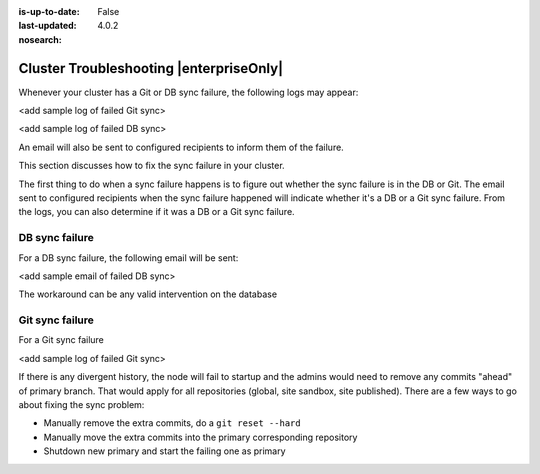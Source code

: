 :is-up-to-date: False
:last-updated: 4.0.2

:nosearch:

.. index:: Troubleshooting, Studio Clustering, Cluster Troubleshooting

.. _cluster-troubleshooting:

========================================
Cluster Troubleshooting |enterpriseOnly|
========================================

.. Remove :nosearch: and to set up-to-date to true above once the document is finalized

Whenever your cluster has a Git or DB sync failure, the following logs may appear:

.. _cluster-troubleshooting-git-sync-fail-log:

<add sample log of failed Git sync>

.. _cluster-troubleshooting-db-sync-fail-log:

<add sample log of failed DB sync>

An email will also be sent to configured recipients to inform them of the failure.

This section discusses how to fix the sync failure in your cluster.


.. raw:: html

   <hr>


The first thing to do when a sync failure happens is to figure out whether the sync failure is in the DB or Git.
The email sent to configured recipients when the sync failure happened will indicate whether it's a DB or a Git
sync failure.  From the logs, you can also determine if it was a DB or a Git sync failure.

---------------
DB sync failure
---------------

For a DB sync failure, the following email will be sent:

<add sample email of failed DB sync>

The workaround can be any valid intervention on the database


----------------
Git sync failure
----------------

For a Git sync failure

<add sample log of failed Git sync>

If there is any divergent history, the node will fail to startup and the admins would need to remove any commits
"ahead" of primary branch.  That would apply for all repositories (global, site sandbox, site published).
There are a few ways to go about fixing the sync problem:

- Manually remove the extra commits, do a ``git reset --hard``
- Manually move the extra commits into the primary corresponding repository
- Shutdown new primary and start the failing one as primary

